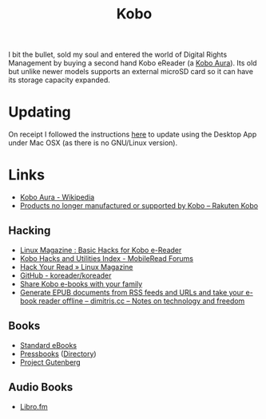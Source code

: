 :PROPERTIES:
:ID:       d08d1fe6-5317-4f09-95f7-d47e8811e007
:mtime:    20240125114215 20231217164206 20231211080621 20230910113351 20230724072348 20230707232550
:ctime:    20230707232550
:END:
#+TITLE: Kobo
#+FILETAGS: :ereader:kobo:

I bit the bullet, sold my soul and entered the world of Digital Rights Management by buying a second hand Kobo eReader
(a [[https://en.wikipedia.org/wiki/Kobo_Aura][Kobo Aura]]). Its old but unlike newer models supports an external microSD card so it can have its storage capacity
expanded.

* Updating

On receipt I followed the instructions [[https://help.kobo.com/hc/en-us/articles/360019690433-Products-no-longer-manufactured-or-supported-by-Kobo][here]] to update using the Desktop App under Mac OSX (as there is no GNU/Linux
version).


* Links

+ [[https://en.wikipedia.org/wiki/Kobo_Aura][Kobo Aura - Wikipedia]]
+ [[https://help.kobo.com/hc/en-us/articles/360019690433-Products-no-longer-manufactured-or-supported-by-Kobo][Products no longer manufactured or supported by Kobo – Rakuten Kobo]]

** Hacking

+ [[https://www.linux-magazine.com/Online/Features/Basic-Hacks-for-Kobo-E-Readers][Linux Magazine : Basic Hacks for Kobo e-Reader]]
+ [[https://www.mobileread.com/forums/showthread.php?t=295612][Kobo Hacks and Utilities Index - MobileRead Forums]]
+ [[https://www.linux-magazine.com/Issues/2022/263/KOReader-E-reader][Hack Your Read » Linux Magazine]]
+ [[https://github.com/koreader/koreader][GitHub - koreader/koreader]]
+ [[https://www.hoeijmakers.net/share-kobo-ebooks-with-your-partner/][Share Kobo e-books with your family]]
+ [[https://dimitris.cc/general/2023/09/10/epub-rss-ebook.html][Generate EPUB documents from RSS feeds and URLs and take your e-book reader offline – dimitris.cc – Notes on technology and freedom]]

** Books

+ [[https://standardebooks.org][Standard eBooks]]
+ [[https://pressbooks.com/][Pressbooks]] ([[https://pressbooks.directory/][Directory]])
+ [[https://www.gutenberg.org][Project Gutenberg]]

** Audio Books

+ [[https://libro.fm/][Libro.fm]]
